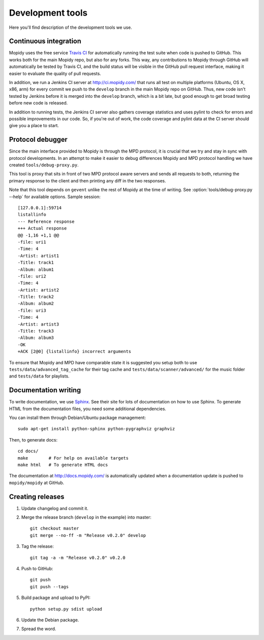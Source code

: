 *****************
Development tools
*****************

Here you'll find description of the development tools we use.


Continuous integration
======================

Mopidy uses the free service `Travis CI <https://travis-ci.org/mopidy/mopidy>`_
for automatically running the test suite when code is pushed to GitHub. This
works both for the main Mopidy repo, but also for any forks. This way, any
contributions to Mopidy through GitHub will automatically be tested by Travis
CI, and the build status will be visible in the GitHub pull request interface,
making it easier to evaluate the quality of pull requests.

In addition, we run a Jenkins CI server at http://ci.mopidy.com/ that runs all
test on multiple platforms (Ubuntu, OS X, x86, arm) for every commit we push to
the ``develop`` branch in the main Mopidy repo on GitHub. Thus, new code isn't
tested by Jenkins before it is merged into the ``develop`` branch, which is a
bit late, but good enough to get broad testing before new code is released.

In addition to running tests, the Jenkins CI server also gathers coverage
statistics and uses pylint to check for errors and possible improvements in our
code. So, if you're out of work, the code coverage and pylint data at the CI
server should give you a place to start.


Protocol debugger
=================

Since the main interface provided to Mopidy is through the MPD protocol, it is
crucial that we try and stay in sync with protocol developments. In an attempt
to make it easier to debug differences Mopidy and MPD protocol handling we have
created ``tools/debug-proxy.py``.

This tool is proxy that sits in front of two MPD protocol aware servers and
sends all requests to both, returning the primary response to the client and
then printing any diff in the two responses.

Note that this tool depends on ``gevent`` unlike the rest of Mopidy at the time
of writing. See :option:`tools/debug-proxy.py --help` for available options.
Sample session::

    [127.0.0.1]:59714
    listallinfo
    --- Reference response
    +++ Actual response
    @@ -1,16 +1,1 @@
    -file: uri1
    -Time: 4
    -Artist: artist1
    -Title: track1
    -Album: album1
    -file: uri2
    -Time: 4
    -Artist: artist2
    -Title: track2
    -Album: album2
    -file: uri3
    -Time: 4
    -Artist: artist3
    -Title: track3
    -Album: album3
    -OK
    +ACK [2@0] {listallinfo} incorrect arguments

To ensure that Mopidy and MPD have comparable state it is suggested you setup
both to use ``tests/data/advanced_tag_cache`` for their tag cache and
``tests/data/scanner/advanced/`` for the music folder and ``tests/data`` for
playlists.


Documentation writing
=====================

To write documentation, we use `Sphinx <http://sphinx-doc.org/>`_. See their
site for lots of documentation on how to use Sphinx. To generate HTML from the
documentation files, you need some additional dependencies.

You can install them through Debian/Ubuntu package management::

    sudo apt-get install python-sphinx python-pygraphviz graphviz

Then, to generate docs::

    cd docs/
    make        # For help on available targets
    make html   # To generate HTML docs

The documentation at http://docs.mopidy.com/ is automatically updated when a
documentation update is pushed to ``mopidy/mopidy`` at GitHub.


Creating releases
=================

#. Update changelog and commit it.

#. Merge the release branch (``develop`` in the example) into master::

    git checkout master
    git merge --no-ff -m "Release v0.2.0" develop

#. Tag the release::

    git tag -a -m "Release v0.2.0" v0.2.0

#. Push to GitHub::

    git push
    git push --tags

#. Build package and upload to PyPI::

    python setup.py sdist upload

#. Update the Debian package.

#. Spread the word.
